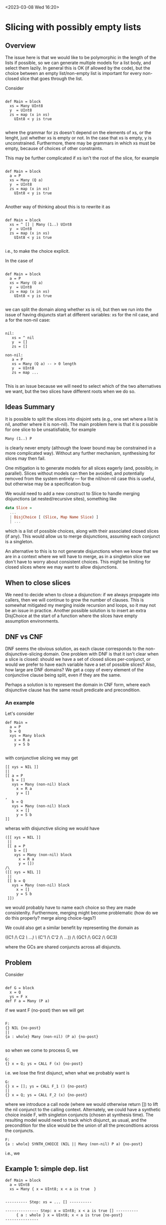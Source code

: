 
<2023-03-08 Wed 16:20>

* Slicing with possibly empty lists

** Overview
   
The issue here is that we would like to be polymorphic in the length
of the lists if possible, so we can generate multiple models for a
list body, and select them lazily.  In general this is OK (if allowed
by the code), but the choice between an empty list/non-empty list is
important for every non-closed slice that goes through the list.

Consider

#+begin_src daedalus

def Main = block
  xs = Many UInt8
  y  = UInt8
  zs = map (x in xs)
    UInt8 < y is true
	
#+end_src

where the grammar for zs doesn't depend on the elements of xs, or the
lenght, just whether xs is empty or not.  In the case that xs is
empty, y is unconstrained.  Furthermore, there may be grammars in
which xs must be empty, because of choices of other constraints.

This may be further complicated if xs isn't the root of the slice, for
example

#+begin_src daedalus

  def Main = block
    a = P
    xs = Many (Q a)
    y  = UInt8
    zs = map (x in xs)
      UInt8 < y is true
	
#+end_src

Another way of thinking about this is to rewrite it as 

#+begin_src daedalus

def Main = block
  xs = ^ [] | Many (1..) UInt8
  y  = UInt8
  zs = map (x in xs)
    UInt8 < y is true
	
#+end_src

i.e., to make the choice explicit.

In the case of

#+begin_src daedalus

  def Main = block
    a = P
    xs = Many (Q a)
    y  = UInt8
    zs = map (x in xs)
      UInt8 < y is true
	
#+end_src

we can split the domain along whether xs is nil, but then we run into
the issue of having disjuncts start at different variables: xs for the
nil case, and a for the non-nil case:

#+begin_src daedalus

  nil:
     xs = ^ nil
     y  = []
     zs = []

  non-nil:    
     a = P 
     xs = Many (Q a) -- > 0 length
     y  = UInt8
     zs = map ...

#+end_src

This is an issue because we will need to select which of the two
alternatives we want, but the two slices have different roots when we
do so.

** Ideas Summary

It is possible to split the slices into disjoint sets (e.g., one set
where a list is nil, another where it is non-nil).  The main problem
here is that it is possible for one slice to be unsatisfiable, for
example

#+begin_src daedalus
  Many (1..) P	 
#+end_src

is clearly never empty (although the lower bound may be constrained in
a more complicated way).  Without any further mechanism, synthesising
for slices may then fail.

One mitigation is to generate models for all slices eagerly (and,
possibly, in parallel).  Slices without models can then be avoided,
and potentially removed from the system entirely --- for the
nil/non-nil case this is useful, but otherwise may be a specification bug.

We would need to add a new construct to Slice to handle merging
disjunctions (at nested/recursive sites), something like
#+begin_src haskell
  data Slice =
    ...
    | DisjChoice [ (Slice, Map Name Slice) ]
    | ...
#+end_src
which is a list of possible choices, along with their associated
closed slices (if any).  This would allow us to merge disjunctions,
assuming each conjunct is a singleton.

An alternative to this is to not generate disjunctions when we know
that we are in a context where we will have to merge, as in a
singleton slice we don't have to worry about consistent choices.  This
might be limiting for closed slices where we may want to allow
disjunctions.

** When to close slices

We need to decide when to close a disjunction: if we always propagate
into callers, then we will continue to grow the number of clauses.
This is somewhat mitigated my merging inside recursion and loops, so
it may not be an issue in practice.  Another possible solution is to
insert an extra DisjChoice at the start of a function where the slices
have empty assumption environments.

** DNF vs CNF

DNF seems the obvious solution, as each clause corresponds to the
non-disjunctive-slicing domain.  One problem with DNF is that it isn't
clear when a slice is closed: should we have a set of closed slices
per-conjunct, or would we prefer to have each variable have a set of
possible slices?  Also, how large are DNF domains?  We get a copy of
every element of the conjunctive clause being split, even if they are
the same.

Perhaps a solution is to represent the domain in CNF form, where each
disjunctive clause has the same result predicate and precondition.

*** An example

Let's consider
#+begin_src daedalus
  def Main =
    a = P
    b = Q
    xys = Many block
      x = R a
      y = S b

#+end_src

with conjunctive slicing we may get
#+begin_example
[[ xys = NIL ]]
||
[[ a = P
   b = []
   xys = Many (non-nil) block
     x = R a
     y = []
, 
   b = Q
   xys = Many (non-nil) block
     x = []
     y = S b
]]
#+end_example
wheras with disjunctive slicing we would have
#+begin_example
([[ xys = NIL ]]
 || 
 [[ a = P
    b = []
    xys = Many (non-nil) block
      x = R a
      y = [])
/\
([[ xys = NIL ]]
 ||
 [[ b = Q
   xys = Many (non-nil) block
     x = []
     y = S b
 ]])
#+end_example
we would probably have to name each choice so they are made
consistenlty.  Furthermore, merging might become problematic (how do
we do this properly? merge along choice-tags?)

We could also get a similar benefit by representing the domain as

((C1 /\ C2 /\ ...) \/ (C'1 /\ C'2 /\ ...)) /\ (GC1 /\ GC2 /\ GC3)

where the GCs are shared conjuncts across all disjuncts.

*** COMMENT Composition

# Let's now consider
# #+begin_src daedalus
#   def Main =
#     a = P
#     b = Q
#     c = T
#     xys = Many block
#       x = R a
#       y = S b
#     a > 0 is true
#     b > 0 is true
#     c > 0 is true
# #+end_src


# We then have steps
# #+begin_example

# ...
# ---------- after Do (a > 0 is true) ... ----------

# {a : whole} a > 0 is true {no-post}
# /\
# {b : whole} []; b > 0 is true {no-post}
# /\
# {c : whole} []; []; c > 0 is true {no-post}

# ---------- Many ... {no-post} ----------

# [xys:nil]
#   {} NIL 

# #+end_example
    

    
** Problem

Consider
#+begin_src daedalus

  def G = block
    x = Q
    ys = F x
  def F a = Many (P a)
#+end_src

if we want F (no-post) then we will get

#+begin_example

F:
{} NIL {no-post}
||
{a : whole} Many (non-nil) (P a) {no-post}

#+end_example

so when we come to process G, we

#+begin_example
G:
{} x = Q; ys = CALL F (x) {no-post}
#+end_example

i.e. we lose the first disjunct, when what we probably want is

#+begin_example
G:
{} x = []; ys = CALL F_1 () {no-post}
||
{} x = Q; ys = CALL F_2 (x) {no-post}
#+end_example

where we introduce a call node (where we would otherwise return []) to
lift the nil conjunct to the calling context.  Alternately, we could
have a synthetic choice inside F, with singleton conjuncts (chosen at
synthesis time).  The resulting model would need to track which
disjunct, as usual, and the precondition for the slice would be the
union of all the precondtions across the conjuncts.

#+begin_example
F:
{a : whole} SYNTH_CHOICE (NIL || Many (non-nil) P a) {no-post}
#+end_example
i.e., we 

** Example 1: simple dep. list

#+begin_src
  def Main = block
    a = UInt8
    xs = Many { x = UInt8; x < a is true  }
#+end_src


#+begin_example

---------- Step: xs = ... [] ----------

--------------- Step: x = UInt8; x < a is true [] ----------
     { a : whole } x = UInt8; x < a is true {no-post}
---------------

[xs:nil]:
  {} xs = NIL {no-post}
||
[xs:non-nil]:
  { a : whole } Many { x = UInt8; x < a is true } {no-post}  

---------- Step: a = ... [ [], [whole] ] ----------

[]: {} a = [] {no-post}
,
[whole]: {} a = UInt8 {whole}

---------- Step: Do a = ... [] ----------

[xs:nil]:
  {} a = []; xs = NIL {no-post}
||
[xs:non-nil]:
  { } a = UInt8; xs = Many { x = UInt8; x < a is true } {no-post}

---------- Step: close slice ----------

a |-> [  a = []; xs = NIL
      || a = UInt8; xs = Many { x = UInt8; x < a is true }
      ]
      
#+end_example

** Example 2: lists with multiple slices

#+begin_src
  def Main = block
    a = UInt8
    b = UInt8
    xs = Many { x = UInt8; x < a is true; y = UInt8; y < b is true  }
#+end_src
#+begin_example

---------- Step: xs = ... [] ----------

--------------- Step: x = UInt8; ... ----------
     { a : whole } x = UInt8; x < a is true; [] {no-post}
     { b : whole } x = []; []; y = UInt8; y < b is true {no-post}
     
---------------

[xs:nil]:
  [[ {} xs = NIL {no-post} ]]
||
[xs:non-nil]:
  { a : whole } Many { x = UInt8; x < a is true; [] } {no-post}	 
  { b : whole } Many { x = []; []; y = UInt8; y < b is true } {no-post}
  
  [[ ]]
---------- Step: b = ... [ [], [whole] ] ----------

[]: [[ ]]
,
[whole]: {} b = UInt8 {whole}, [[ ]]

---------- Step: Do a = ... [] ----------

[xs:nil]:
  [[ xs = NIL ]]
||
[xs:non-nil]:
  { a : whole } a = []; xs = Many { x = UInt8; x < a is true } {no-post}
  [[ b = UInt; Many { x = []; []; y = UInt8; y < b is true } ]]

---------- Step: a = ... [ [whole] ] ----------

[whole]: {} b = UInt8 {whole}

---------- Step: Do b = ... ----------

[xs:nil]:
  [[ xs = NIL ]]
||
[xs:non-nil]:
   [[ a = UInt8; b = []; xs = Many { x = UInt8; x < a is true }
    , b = UInt; Many { x = []; []; y = UInt8; y < b is true }
   ]]
      
#+end_example


** Multi-lists

   What about
   
#+begin_src daedalus

  def Main = block
    a = P
    xs = Many (Q a)
    ys = Many (R a)
    b  = UInt8
    ws = map (x in xs)
      UInt8 < b is true
    c  = UInt8    
    zs = map (y in ys)
      UInt8 < c is true
#+end_src

We may analyse this as follows
#+begin_example

---------- Step: zs (no post) ----------

  { ys : nil } zs = [] {no-post}
||  
  { ys : non-nil, c : whole }
    zs = map (y in ys) UInt8 < c is true
  { no-post }
   
---------- Step: c (no post, [ whole ] ) ----------

  {} [] {no-post}
||
  {} UInt8 { [whole] }

---------- Step: Do c ... (no-post) ----------

  { ys : nil } [] {no-post}
||  
  { ys : non-nil }
    c = UInt8
    zs = map (y in ys) UInt8 < c is true
  { no-post }

---------- Step: ws (no-post) ----------

  { xs : nil } ws = [] {no-post}
||  
  { xs : non-nil, b : whole }
    ws = map (x in xs) UInt8 < b is true
    []
  { no-post }

---------- Step: Do ws ... ----------

  { ys : nil } [] { no-post }
  { xs : nil } [] { no-post }
||
  { ys : nil } [] { no-post }  
  { xs : non-nil, b : whole }
    ws = map (x in xs) UInt8 < b is true
    []
  { no-post }
||
  { ys : non-nil }
    []
    c = UInt8
    zs = map (y in ys) UInt8 < c is true
  { no-post }
  { xs : nil } [] { no-post }
||
  { ys : non-nil }
    []
    c = UInt8
    zs = map (y in ys) UInt8 < c is true
  { no-post }
  { xs : non-nil, b : whole }
    ws = map (x in xs) UInt8 < b is true
    []
  { no-post }

---------- b = UInt8 [ [], [whole] ] ----------
  
[]:  {} b = [] {no-post}
,
[whole]:  {} b = UInt8 {whole}

---------- Do b = UInt8 ... {no-post} ----------

  { ys : nil } [] { no-post }
  { xs : nil } [] { no-post }
||
  { ys : nil } [] { no-post }
  { xs : non-nil }
    b = UInt8
    ws = map (x in xs) UInt8 < b is true
    []
  { no-post }
||
  { ys : non-nil }
    b = []
    ws = []
    c = UInt8
    zs = map (y in ys) UInt8 < c is true
  { no-post }
  { xs : nil } [] { no-post }
||
  { ys : non-nil }
    b = []
    ws = []
    c = UInt8
    zs = map (y in ys) UInt8 < c is true
  { no-post }
  { xs : non-nil }
    b = UInt8
    ws = map (x in xs) UInt8 < b is true
    []
  { no-post }
  
---------- Step: ys = ... [ [nil], [nil], [non-nil], [non-nil] ] ----------

[nil]:
  {} ys = NIL {nil}

[non-nil]:
  { a : Whole } ys = Many (1..) (R' a) {non-nil}

---------- Step: Do ys = ... ----------

  { } ys = NIL; [] { no-post }
  { xs : nil } [] { no-post }
||
  { } ys = NIL; [] { no-post }
  { xs : non-nil }
    []
    b = UInt8
    ws = map (x in xs) UInt8 < b is true
    []
  { no-post }
||
  { }
    ys = Many (1..) []
    b = []
    ws = []
    c = UInt8
    zs = map (y in ys) UInt8 < c is true
  { no-post }
  { xs : nil } [] { no-post }
||
  {}
    ys = Many (1..) []
    b = []
    ws = []
    c = UInt8
    zs = map (y in ys) UInt8 < c is true
  { no-post }
  { xs : non-nil }
    ys = []
    b = UInt8
    ws = map (x in xs) UInt8 < b is true
    []
  { no-post }

---------- Step: xs = ... [ [nil], [nil], [non-nil], [non-nil] ] ----------

[nil]:
  {} xs = NIL {nil}

[non-nil]:
  {} xs = Many (1..) [] {non-nil}

---------- Step: Do xs = ... ----------

  { } ys = NIL; [] { no-post }
  { } xs = NIL; [] { no-post }
||
  { } ys = NIL; [] { no-post }
  { }
    xs = Many (1..) []
    ys = []
    b = UInt8
    ws = map (x in xs) UInt8 < b is true
    []
  { no-post }
||
  { }
    xs = []
    ys = Many (1..) []
    b = []
    ws = []
    c = UInt8
    zs = map (y in ys) UInt8 < c is true
  { no-post }
  { } [] { no-post }
||
  {}
    ys = Many (1..) []
    b = []
    ws = []
    c = UInt8
    zs = map (y in ys) UInt8 < c is true
  { no-post }
  { xs : non-nil }
    ys = []
    b = UInt8
    ws = map (x in xs) UInt8 < b is true
    []
  { no-post }

  
#+end_example


** Nested lists

#+begin_src daedalus
  def Main = block
    xs = Many block
      x = P
      ys = Many (Q x)
#+end_src

and

#+begin_src daedalus
  def Main = block
    x = P    
    xs = Many (Many (Q x))  
#+end_src

similarly for recursive functions containing lists.

** Notes
